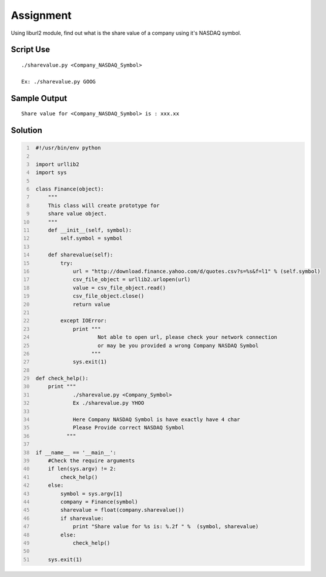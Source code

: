 ----------
Assignment
----------

Using liburl2 module, find out what is the share value of a company using it's NASDAQ symbol.

Script Use
~~~~~~~~~~

::
    
    ./sharevalue.py <Company_NASDAQ_Symbol>

    Ex: ./sharevalue.py GOOG


Sample Output
~~~~~~~~~~~~~

::

    Share value for <Company_NASDAQ_Symbol> is : xxx.xx

Solution
~~~~~~~~

.. code:: python
   :number-lines:
    
    #!/usr/bin/env python

    import urllib2
    import sys

    class Finance(object):
        """
        This class will create prototype for 
        share value object.
        """
        def __init__(self, symbol):
            self.symbol = symbol

        def sharevalue(self):
            try:
                url = "http://download.finance.yahoo.com/d/quotes.csv?s=%s&f=l1" % (self.symbol)
                csv_file_object = urllib2.urlopen(url)
                value = csv_file_object.read()
                csv_file_object.close()
                return value

            except IOError:
                print """ 
                        Not able to open url, please check your network connection 
                        or may be you provided a wrong Company NASDAQ Symbol
                      """
                sys.exit(1)

    def check_help():
        print """
                ./sharevalue.py <Company_Symbol> 
                Ex ./sharevalue.py YHOO

                Here Company NASDAQ Symbol is have exactly have 4 char
                Please Provide correct NASDAQ Symbol
              """

    if __name__ == '__main__':
        #Check the require arguments
        if len(sys.argv) != 2:
            check_help()
        else:
            symbol = sys.argv[1]
            company = Finance(symbol)
            sharevalue = float(company.sharevalue())
            if sharevalue:
                print "Share value for %s is: %.2f " %  (symbol, sharevalue)
            else:
                check_help()

        sys.exit(1)

